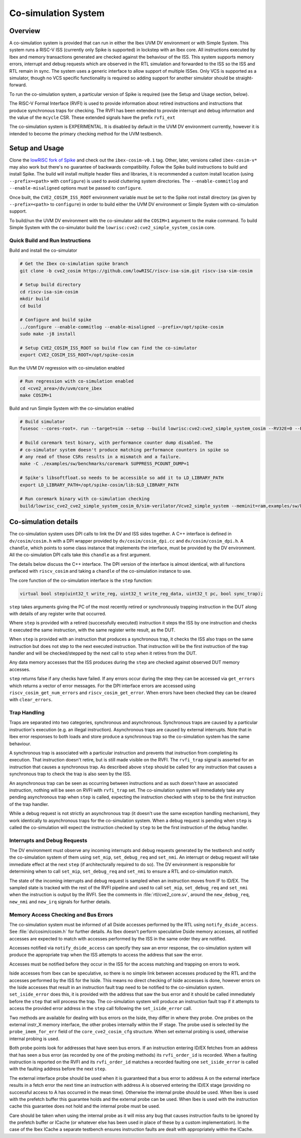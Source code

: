 .. _cosim:

Co-simulation System
====================

Overview
--------

A co-simulation system is provided that can run in either the Ibex UVM DV environment or with Simple System.
This system runs a RISC-V ISS (currently only Spike is supported) in lockstep with an Ibex core.
All instructions executed by Ibex and memory transactions generated are checked against the behaviour of the ISS.
This system supports memory errors, interrupt and debug requests which are observed in the RTL simulation and forwarded to the ISS so the ISS and RTL remain in sync.
The system uses a generic interface to allow support of multiple ISSes.
Only VCS is supported as a simulator, though no VCS specific functionality is required so adding support for another simulator should be straight-forward.

To run the co-simulation system, a particular version of Spike is required (see the Setup and Usage section, below).

The RISC-V Formal Interface (RVFI) is used to provide information about retired instructions and instructions that produce synchronous traps for checking.
The RVFI has been extended to provide interrupt and debug information and the value of the ``mcycle`` CSR.
These extended signals have the prefix ``rvfi_ext``

The co-simulation system is EXPERIMENTAL.
It is disabled by default in the UVM DV environment currently, however it is intended to become the primary checking method for the UVM testbench.

Setup and Usage
---------------

Clone the `lowRISC fork of Spike <https://github.com/lowRISC/riscv-isa-sim>`_ and check out the ``ibex-cosim-v0.1`` tag.
Other, later, versions called ``ibex-cosim-v*`` may also work but there's no guarantee of backwards compatibility.
Follow the Spike build instructions to build and install Spike.
The build will install multiple header files and libraries, it is recommended a custom install location (using ``--prefix=<path>`` with ``configure``) is used to avoid cluttering system directories.
The ``--enable-commitlog`` and ``--enable-misaligned`` options must be passed to ``configure``.

Once built, the ``CVE2_COSIM_ISS_ROOT`` environment variable must be set to the Spike root install directory (as given by ``--prefix=<path>`` to ``configure``) in order to build either the UVM DV environment or Simple System with co-simulation support.

To build/run the UVM DV environment with the co-simulator add the ``COSIM=1`` argument to the make command.
To build Simple System with the co-simulator build the ``lowrisc:cve2:cve2_simple_system_cosim`` core.

Quick Build and Run Instructions
^^^^^^^^^^^^^^^^^^^^^^^^^^^^^^^^

Build and install the co-simulator

.. code-block:: bash

  # Get the Ibex co-simulation spike branch
  git clone -b cve2_cosim https://github.com/lowRISC/riscv-isa-sim.git riscv-isa-sim-cosim

  # Setup build directory
  cd riscv-isa-sim-cosim
  mkdir build
  cd build

  # Configure and build spike
  ../configure --enable-commitlog --enable-misaligned --prefix=/opt/spike-cosim
  sudo make -j8 install

  # Setup CVE2_COSIM_ISS_ROOT so build flow can find the co-simulator
  export CVE2_COSIM_ISS_ROOT=/opt/spike-cosim

Run the UVM DV regression with co-simulation enabled

.. code-block:: bash

  # Run regression with co-simulation enabled
  cd <cve2_area>/dv/uvm/core_ibex
  make COSIM=1

Build and run Simple System with the co-simulation enabled

.. code-block:: bash

  # Build simulator
  fusesoc --cores-root=. run --target=sim --setup --build lowrisc:cve2:cve2_simple_system_cosim --RV32E=0 --RV32M=cve2_pkg::RV32MFast

  # Build coremark test binary, with performance counter dump disabled. The
  # co-simulator system doesn't produce matching performance counters in spike so
  # any read of those CSRs results in a mismatch and a failure.
  make -C ./examples/sw/benchmarks/coremark SUPPRESS_PCOUNT_DUMP=1

  # Spike's libsoftfloat.so needs to be accessible so add it to LD_LIBRARY_PATH
  export LD_LIBRARY_PATH=/opt/spike-cosim/lib:$LD_LIBRARY_PATH

  # Run coremark binary with co-simulation checking
  build/lowrisc_cve2_cve2_simple_system_cosim_0/sim-verilator/Vcve2_simple_system --meminit=ram,examples/sw/benchmarks/coremark/coremark.elf

Co-simulation details
----------------------

The co-simulation system uses DPI calls to link the DV and ISS sides together.
A C++ interface is defined in ``dv/cosim/cosim.h`` with a DPI wrapper provided by ``dv/cosim/cosim_dpi.cc`` and ``dv/cosim/cosim_dpi.h``.
A ``chandle``, which points to some class instance that implements the interface, must be provided by the DV environment.
All the co-simulation DPI calls take this ``chandle`` as a first argument.

The details below discuss the C++ interface.
The DPI version of the interface is almost identical, with all functions prefaced with ``riscv_cosim`` and taking a ``chandle`` of the co-simulation instance to use.

The core function of the co-simulation interface is the ``step`` function:

.. code-block:: c++

  virtual bool step(uint32_t write_reg, uint32_t write_reg_data, uint32_t pc, bool sync_trap);

``step`` takes arguments giving the PC of the most recently retired or synchronously trapping instruction in the DUT along with details of any register write that occurred.

Where ``step`` is provided with a retired (successfully executed) instruction it steps the ISS by one instruction and checks it executed the same instruction, with the same register write result, as the DUT.

When ``step`` is provided with an instruction that produces a synchronous trap, it checks the ISS also traps on the same instruction but does not step to the next executed instruction.
That instruction will be the first instruction of the trap handler and will be checked/stepped by the next call to ``step`` when it retires from the DUT.

Any data memory accesses that the ISS produces during the ``step`` are checked against observed DUT memory accesses.

``step`` returns false if any checks have failed.
If any errors occur during the step they can be accessed via ``get_errors`` which returns a vector of error messages.
For the DPI interface errors are accessed using ``riscv_cosim_get_num_errors`` and ``riscv_cosim_get_error``.
When errors have been checked they can be cleared with ``clear_errors``.

Trap Handling
^^^^^^^^^^^^^

Traps are separated into two categories, synchronous and asynchronous.
Synchronous traps are caused by a particular instruction's execution (e.g. an illegal instruction).
Asynchronous traps are caused by external interrupts.
Note that in Ibex error responses to both loads and store produce a synchronous trap so the co-simulation system has the same behaviour.

A synchronous trap is associated with a particular instruction and prevents that instruction from completing its execution.
That instruction doesn't retire, but is still made visible on the RVFI.
The ``rvfi_trap`` signal is asserted for an instruction that causes a synchronous trap.
As described above ``step`` should be called for any instruction that causes a synchronous trap to check the trap is also seen by the ISS.

An asynchronous trap can be seen as occurring between instructions and as such doesn't have an associated instruction, nothing will be seen on RVFI with ``rvfi_trap`` set.
The co-simulation system will immediately take any pending asynchronous trap when ``step`` is called, expecting the instruction checked with ``step`` to be the first instruction of the trap handler.

While a debug request is not strictly an asynchronous trap (it doesn't use the same exception handling mechanism), they work identically to asynchronous traps for the co-simulation system.
When a debug request is pending when ``step`` is called the co-simulation will expect the instruction checked by ``step`` to be the first instruction of the debug handler.

Interrupts and Debug Requests
^^^^^^^^^^^^^^^^^^^^^^^^^^^^^

The DV environment must observe any incoming interrupts and debug requests generated by the testbench and notify the co-simulation system of them using ``set_mip``, ``set_debug_req`` and ``set_nmi``.
An interrupt or debug request will take immediate effect at the next ``step`` (if architecturally required to do so).
The DV environment is responsible for determining when to call ``set_mip``, ``set_debug_req`` and ``set_nmi`` to ensure a RTL and co-simulation match.

The state of the incoming interrupts and debug request is sampled when an instruction moves from IF to ID/EX.
The sampled state is tracked with the rest of the RVFI pipeline and used to call ``set_mip``, ``set_debug_req`` and ``set_nmi`` when the instruction is output by the RVFI.
See the comments in :file:`rtl/cve2_core.sv`, around the ``new_debug_req``, ``new_nmi`` and ``new_irq`` signals for further details.

Memory Access Checking and Bus Errors
^^^^^^^^^^^^^^^^^^^^^^^^^^^^^^^^^^^^^

The co-simulation system must be informed of all Dside accesses performed by the RTL using ``notify_dside_access``.
See :file:`dv/cosim/cosim.h` for further details.
As Ibex doesn't perform speculative Dside memory accesses, all notified accesses are expected to match with accesses performed by the ISS in the same order they are notified.

Accesses notified via ``notify_dside_access`` can specify they saw an error response, the co-simulation system will produce the appropriate trap when the ISS attempts to access the address that saw the error.

Accesses must be notified before they occur in the ISS for the access matching and trapping on errors to work.

Iside accesses from Ibex can be speculative, so there is no simple link between accesses produced by the RTL and the accesses performed by the ISS for the Iside.
This means no direct checking of Iside accesses is done, however errors on the Iside accesses that result in an instruction fault trap need to be notified to the co-simulation system.
``set_iside_error`` does this, it is provided with the address that saw the bus error and it should be called immediately before the ``step`` that will process the trap.
The co-simulation system will produce an instruction fault trap if it attempts to access the provided error address in the ``step`` call following the ``set_iside_error`` call.

Two methods are available for dealing with bus errors on the Iside, they differ in where they probe.
One probes on the external instr_X memory interface, the other probes internally within the IF stage.
The probe used is selected by the ``probe_imem_for_err`` field of the ``core_cve2_cosim_cfg`` structure.
When set external probing is used, otherwise internal probing is used.

Both probe points look for addresses that have seen bus errors.
If an instruction entering ID/EX fetches from an address that has seen a bus error (as recorded by one of the probing methods) its ``rvfi_order_id`` is recorded.
When a faulting instruction is reported on the RVFI and its ``rvfi_order_id`` matches a recorded faulting one ``set_iside_error`` is called with the faulting address before the next ``step``.

The external interface probe should be used when it is guaranteed that a bus error to address A on the external interface results in a fetch error the next time an instruction with address A is observed entering the ID/EX stage (providing no successful access to A has occurred in the mean time).
Otherwise the internal probe should be used.
When Ibex is used with the prefetch buffer this guarantee holds and the external probe can be used.
When Ibex is used with the instruction cache this guarantee does not hold and the internal probe must be used.

Care should be taken when using the internal probe as it will miss any bug that causes instruction faults to be ignored by the prefetch buffer or ICache (or whatever else has been used in place of these by a custom implementation).
In the case of the Ibex ICache a separate testbench ensures instruction faults are dealt with appropriately within the ICache.
